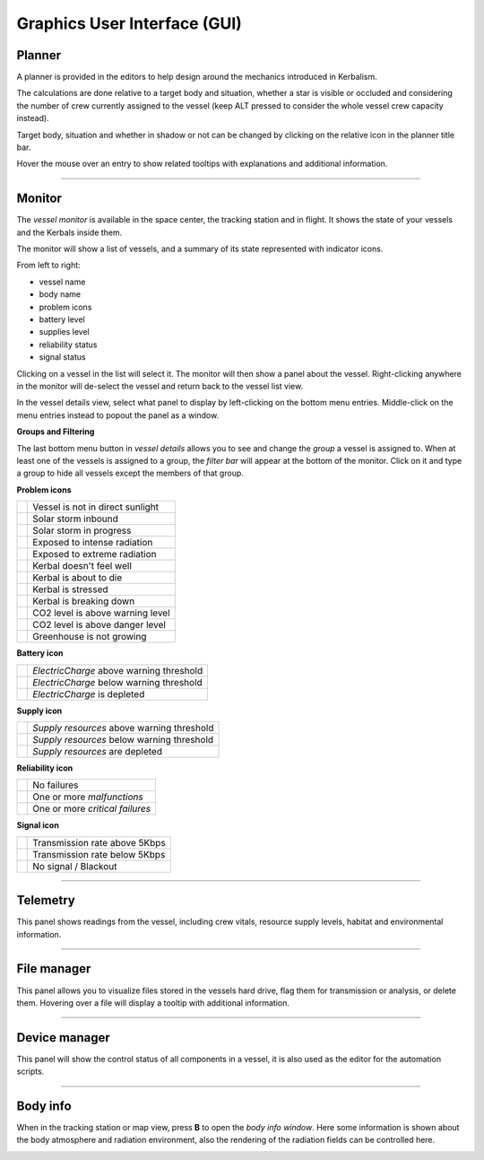 .. _gui:

Graphics User Interface (GUI)
=============================

Planner
-------
A planner is provided in the editors to help design around the mechanics introduced in Kerbalism.

The calculations are done relative to a target body and situation, whether a star is visible or occluded and considering the number of crew currently assigned to the vessel (keep ALT pressed to consider the whole vessel crew capacity instead).

Target body, situation and whether in shadow or not can be changed by clicking on the relative icon in the planner title bar.

Hover the mouse over an entry to show related tooltips with explanations and additional information.

.. image:: ../misc/img/gui/planner.png

----------

Monitor
-------
The *vessel monitor* is available in the space center, the tracking station and in flight. It shows the state of your vessels and the Kerbals inside them.

.. image:: ../misc/img/gui/monitor.png

The monitor will show a list of vessels, and a summary of its state represented with indicator icons.

From left to right:

- vessel name
- body name
- problem icons
- battery level
- supplies level
- reliability status
- signal status

Clicking on a vessel in the list will select it. The monitor will then show a panel about the vessel. Right-clicking anywhere in the monitor will de-select the vessel and return back to the vessel list view.

In the vessel details view, select what panel to display by left-clicking on the bottom menu entries. Middle-click on the menu entries instead to popout the panel as a window.

**Groups and Filtering**

The last bottom menu button in *vessel details* allows you to see and change the *group* a vessel is assigned to. When at least one of the vessels is assigned to a group, the *filter bar* will appear at the bottom of the monitor. Click on it and type a group to hide all vessels except the members of that group.

.. image:: ../misc/img/gui/monitor-filter.gif

**Problem icons**

+--------------------+----------------------------------+
| |sun-black|        | Vessel is not in direct sunlight |
+--------------------+----------------------------------+
| |storm-yellow|     | Solar storm inbound              |
+--------------------+----------------------------------+
| |storm-red|        | Solar storm in progress          |
+--------------------+----------------------------------+
| |radiation-yellow| | Exposed to intense radiation     |
+--------------------+----------------------------------+
| |radiation-red|    | Exposed to extreme radiation     |
+--------------------+----------------------------------+
| |health-yellow|    | Kerbal doesn't feel well         |
+--------------------+----------------------------------+
| |health-red|       | Kerbal is about to die           |
+--------------------+----------------------------------+
| |brain-yellow|     | Kerbal is stressed               |
+--------------------+----------------------------------+
| |brain-red|        | Kerbal is breaking down          |
+--------------------+----------------------------------+
| |recycle-yellow|   | CO2 level is above warning level |
+--------------------+----------------------------------+
| |recycle-red|      | CO2 level is above danger level  |
+--------------------+----------------------------------+
| |plant-yellow|     | Greenhouse is not growing        |
+--------------------+----------------------------------+

**Battery icon**

+---------------------+------------------------------------------+
| |battery-white|     | *ElectricCharge* above warning threshold |
+---------------------+------------------------------------------+
| |battery-yellow|    | *ElectricCharge* below warning threshold |
+---------------------+------------------------------------------+
| |battery-red|       | *ElectricCharge* is depleted             |
+---------------------+------------------------------------------+

**Supply icon**

+---------------------+--------------------------------------------+
| |box-white|         | *Supply resources* above warning threshold |
+---------------------+--------------------------------------------+
| |box-yellow|        | *Supply resources* below warning threshold |
+---------------------+--------------------------------------------+
| |box-red|           | *Supply resources* are depleted            |
+---------------------+--------------------------------------------+

**Reliability icon**

+------------------------+----------------------------------+
| |wrench-white|         | No failures                      |
+------------------------+----------------------------------+
| |wrench-yellow|        | One or more *malfunctions*       |
+------------------------+----------------------------------+
| |wrench-red|           | One or more *critical failures*  |
+------------------------+----------------------------------+

**Signal icon**

+--------------------+--------------------------------+
| |signal-white|     | Transmission rate above 5Kbps  |
+--------------------+--------------------------------+
| |signal-yellow|    | Transmission rate below 5Kbps  |
+--------------------+--------------------------------+
| |signal-red|       | No signal / Blackout           |
+--------------------+--------------------------------+

----------

Telemetry
---------
This panel shows readings from the vessel, including crew vitals, resource supply levels, habitat and environmental information. 

.. image:: ../misc/img/gui/telemetry.png

----------

File manager
------------
This panel allows you to visualize files stored in the vessels hard drive, flag them for transmission or analysis, or delete them. Hovering over a file will display a tooltip with additional information.

.. image:: ../misc/img/gui/file-manager.png

----------

Device manager
--------------
This panel will show the control status of all components in a vessel, it is also used as the editor for the automation scripts.

.. image:: ../misc/img/gui/dev-manager.png

----------

Body info
---------
When in the tracking station or map view, press **B** to open the *body info window*. Here some information is shown about the body atmosphere and radiation environment, also the rendering of the radiation fields can be controlled here.

.. image:: ../misc/img/gui/body-info.png

.. |sun-black| image:: ../GameData/Kerbalism/Textures/sun-black.png
.. |storm-yellow| image:: ../GameData/Kerbalism/Textures/storm-yellow.png
.. |storm-red| image:: ../GameData/Kerbalism/Textures/storm-red.png
.. |radiation-yellow| image:: ../GameData/Kerbalism/Textures/radiation-yellow.png
.. |radiation-red| image:: ../GameData/Kerbalism/Textures/radiation-red.png
.. |health-yellow| image:: ../GameData/Kerbalism/Textures/health-yellow.png
.. |health-red| image:: ../GameData/Kerbalism/Textures/health-red.png
.. |brain-yellow| image:: ../GameData/Kerbalism/Textures/brain-yellow.png
.. |brain-red| image:: ../GameData/Kerbalism/Textures/brain-red.png
.. |recycle-yellow| image:: ../GameData/Kerbalism/Textures/recycle-yellow.png
.. |recycle-red| image:: ../GameData/Kerbalism/Textures/recycle-red.png
.. |plant-yellow| image:: ../GameData/Kerbalism/Textures/plant-yellow.png

.. |battery-white| image:: ../GameData/Kerbalism/Textures/battery-white.png
.. |battery-yellow| image:: ../GameData/Kerbalism/Textures/battery-yellow.png
.. |battery-red| image:: ../GameData/Kerbalism/Textures/battery-red.png

.. |box-white| image:: ../GameData/Kerbalism/Textures/box-white.png
.. |box-yellow| image:: ../GameData/Kerbalism/Textures/box-yellow.png
.. |box-red| image:: ../GameData/Kerbalism/Textures/box-red.png

.. |wrench-white| image:: ../GameData/Kerbalism/Textures/wrench-white.png
.. |wrench-yellow| image:: ../GameData/Kerbalism/Textures/wrench-yellow.png
.. |wrench-red| image:: ../GameData/Kerbalism/Textures/wrench-red.png

.. |signal-white| image:: ../GameData/Kerbalism/Textures/signal-white.png
.. |signal-yellow| image:: ../GameData/Kerbalism/Textures/signal-yellow.png
.. |signal-red| image:: ../GameData/Kerbalism/Textures/signal-red.png
